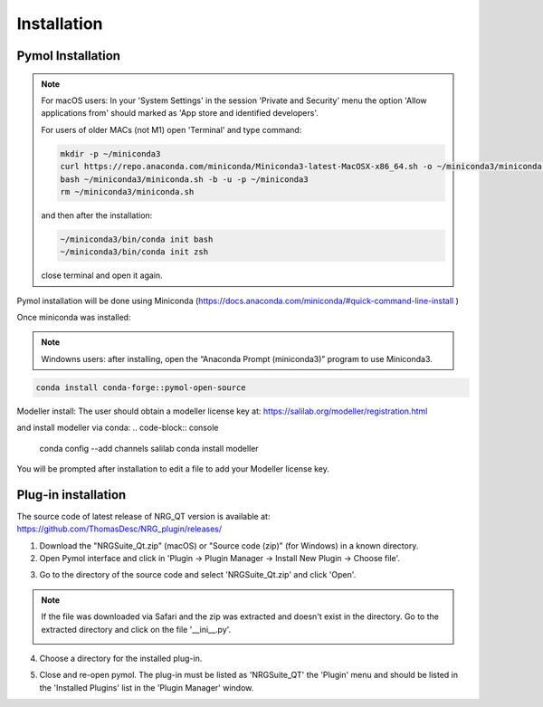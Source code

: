 Installation
=====

.. _installation:

Pymol Installation
------------

.. note::
    For macOS users: In your 'System Settings' in the session 'Private and Security' menu the option 'Allow applications from' should marked as 'App store and identified developers'.

    .. image:: images/sucrity_mac.png
        :alt: An example image
        :width: 300px
        :align: center

    For users of older MACs (not M1) open 'Terminal' and type command:

    .. code-block:: console

        mkdir -p ~/miniconda3
        curl https://repo.anaconda.com/miniconda/Miniconda3-latest-MacOSX-x86_64.sh -o ~/miniconda3/miniconda.sh
        bash ~/miniconda3/miniconda.sh -b -u -p ~/miniconda3
        rm ~/miniconda3/miniconda.sh

    and then after the installation:

    .. code-block:: console

        ~/miniconda3/bin/conda init bash
        ~/miniconda3/bin/conda init zsh

    close terminal and open it again.

Pymol installation will be done using Miniconda (https://docs.anaconda.com/miniconda/#quick-command-line-install )

Once miniconda was installed:

.. note::

    Windowns users: after installing, open the “Anaconda Prompt (miniconda3)” program to use Miniconda3.

.. code-block:: console

    conda install conda-forge::pymol-open-source

Modeller install:
The user should obtain a modeller license key at:
https://salilab.org/modeller/registration.html

and install modeller via conda:
.. code-block:: console
    conda config --add channels salilab
    conda install modeller

You will be prompted after installation to edit a file to add your Modeller license key.


Plug-in installation
----------------

The source code of latest release of NRG_QT version is available at: https://github.com/ThomasDesc/NRG_plugin/releases/

1. Download the "NRGSuite_Qt.zip" (macOS) or "Source code (zip)" (for Windows) in a known directory.

2. Open Pymol interface and click in 'Plugin -> Plugin Manager -> Install New Plugin -> Choose file'.

.. image:: images/pymol_interface.png
       :alt: An example image
       :width: 300px
       :align: center

3. Go to the directory of the source code and select 'NRGSuite_Qt.zip'  and click 'Open'.

.. note::
    If the file was downloaded via Safari and the zip was extracted and doesn't exist in the directory. Go to the extracted directory and click on the file '__ini__.py'.

    .. image:: images/inifig.png
       :alt: An example image
       :width: 300px
       :align: center

4. Choose a directory for the installed plug-in.

.. image:: images/plug-inpath.png
       :alt: An example image
       :width: 300px
       :align: center

5. Close and re-open pymol. The plug-in must be listed as 'NRGSuite_QT' the 'Plugin' menu and should be listed in the 'Installed Plugins' list in the 'Plugin Manager' window.

.. image:: images/pluginlisted.png
    :alt: An example image
    :width: 300px
    :align: center

